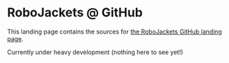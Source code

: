 
#+AUTHOR: Jay Kamat
#+EMAIL: jaygkamat@gmail.com
#+DATE: <2017-02-12 Sun>

* RoboJackets @ GitHub

This landing page contains the sources for [[http:robojackets.github.io][the RoboJackets GitHub landing page]].

Currently under heavy development (nothing here to see yet!)

